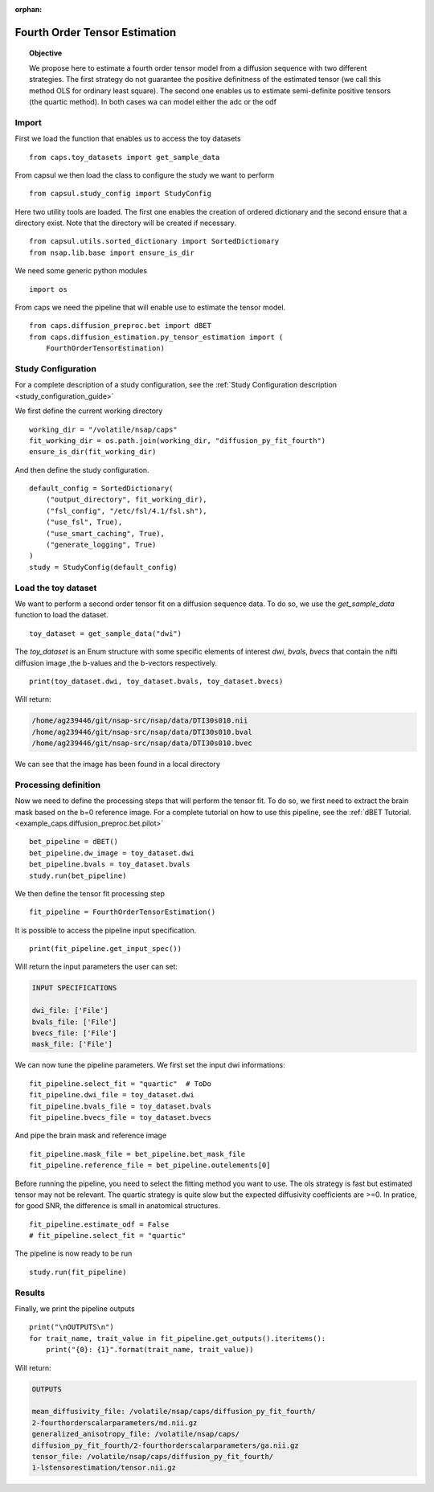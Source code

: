 .. CAPS AUTO-GENERATED FILE -- DO NOT EDIT!

:orphan:

.. _example_caps.diffusion_estimation.py_tensor_estimation.pilot_fourth_order :

==================================
Fourth Order Tensor Estimation
==================================

.. hidden-code-block:: python
    :starthidden: True

    # The full use case code: caps.diffusion_estimation.py_tensor_estimation.pilot_fourth_order
    from caps.toy_datasets import get_sample_data
    from capsul.study_config import StudyConfig
    from capsul.utils.sorted_dictionary import SortedDictionary
    from nsap.lib.base import ensure_is_dir
    import os
    from caps.diffusion_preproc.bet import dBET
    from caps.diffusion_estimation.py_tensor_estimation import (
        FourthOrderTensorEstimation)
    working_dir = "/volatile/nsap/caps"
    fit_working_dir = os.path.join(working_dir, "diffusion_py_fit_fourth")
    ensure_is_dir(fit_working_dir)
    default_config = SortedDictionary(
        ("output_directory", fit_working_dir),
        ("fsl_config", "/etc/fsl/4.1/fsl.sh"),
        ("use_fsl", True),
        ("use_smart_caching", True),
        ("generate_logging", True)
    )
    study = StudyConfig(default_config)
    toy_dataset = get_sample_data("dwi")
    print(toy_dataset.dwi, toy_dataset.bvals, toy_dataset.bvecs)
    bet_pipeline = dBET()
    bet_pipeline.dw_image = toy_dataset.dwi
    bet_pipeline.bvals = toy_dataset.bvals
    study.run(bet_pipeline)
    fit_pipeline = FourthOrderTensorEstimation()
    print(fit_pipeline.get_input_spec())
    fit_pipeline.select_fit = "quartic"  # ToDo
    fit_pipeline.dwi_file = toy_dataset.dwi
    fit_pipeline.bvals_file = toy_dataset.bvals
    fit_pipeline.bvecs_file = toy_dataset.bvecs
    fit_pipeline.mask_file = bet_pipeline.bet_mask_file
    fit_pipeline.reference_file = bet_pipeline.outelements[0]
    fit_pipeline.estimate_odf = False
    # fit_pipeline.select_fit = "quartic"
    study.run(fit_pipeline)
    print("\nOUTPUTS\n")
    for trait_name, trait_value in fit_pipeline.get_outputs().iteritems():
        print("{0}: {1}".format(trait_name, trait_value))


.. link-to-block:: caps.diffusion_estimation.py_tensor_estimation.
                   FourthOrderTensorEstimation
    :label: API
    :right-side: True

.. topic:: Objective

    We propose here to estimate a fourth order tensor model from
    a diffusion sequence with two different strategies.
    The first strategy do not guarantee the positive definitness of
    the estimated tensor (we call this method OLS for ordinary
    least square). The second one enables us to estimate semi-definite
    positive tensors (the quartic method).
    In both cases wa can model either the adc or the odf

Import
------

First we load the function that enables us to access the toy datasets

::

    from caps.toy_datasets import get_sample_data


From capsul we then load the class to configure the study we want to
perform

::

    from capsul.study_config import StudyConfig


Here two utility tools are loaded. The first one enables the creation
of ordered dictionary and the second ensure that a directory exist.
Note that the directory will be created if necessary.

::

    from capsul.utils.sorted_dictionary import SortedDictionary
    from nsap.lib.base import ensure_is_dir


We need some generic python modules

::

    import os


From caps we need the pipeline that will enable use to estimate the
tensor model.

::

    from caps.diffusion_preproc.bet import dBET
    from caps.diffusion_estimation.py_tensor_estimation import (
        FourthOrderTensorEstimation)


Study Configuration
-------------------

For a complete description of a study configuration, see the
:ref:`Study Configuration description <study_configuration_guide>`

We first define the current working directory

::

    working_dir = "/volatile/nsap/caps"
    fit_working_dir = os.path.join(working_dir, "diffusion_py_fit_fourth")
    ensure_is_dir(fit_working_dir)


And then define the study configuration.

::

    default_config = SortedDictionary(
        ("output_directory", fit_working_dir),
        ("fsl_config", "/etc/fsl/4.1/fsl.sh"),
        ("use_fsl", True),
        ("use_smart_caching", True),
        ("generate_logging", True)
    )
    study = StudyConfig(default_config)


Load the toy dataset
--------------------

We want to perform a second order tensor fit on a diffusion sequence data.
To do so, we use the *get_sample_data* function to load the
dataset.

.. seealso::

    For a complete description of the *get_sample_data* function, see the
    :ref:`Toy Datasets documentation <toy_datasets_guide>`

::

    toy_dataset = get_sample_data("dwi")


The *toy_dataset* is an Enum structure with some specific
elements of interest *dwi*, *bvals*, *bvecs* that contain the nifti
diffusion image ,the b-values and the b-vectors respectively.

::

    print(toy_dataset.dwi, toy_dataset.bvals, toy_dataset.bvecs)


Will return:

.. code-block:: python

    /home/ag239446/git/nsap-src/nsap/data/DTI30s010.nii
    /home/ag239446/git/nsap-src/nsap/data/DTI30s010.bval
    /home/ag239446/git/nsap-src/nsap/data/DTI30s010.bvec

We can see that the image has been found in a local directory

Processing definition
---------------------

Now we need to define the processing steps that will perform the tensor
fit. To do so, we first need to extract the brain mask based on the b=0
reference image. For a complete tutorial on how to use this pipeline,
see the :ref:`dBET Tutorial. <example_caps.diffusion_preproc.bet.pilot>`

::

    bet_pipeline = dBET()
    bet_pipeline.dw_image = toy_dataset.dwi
    bet_pipeline.bvals = toy_dataset.bvals
    study.run(bet_pipeline)


We then define the tensor fit processing step

::

    fit_pipeline = FourthOrderTensorEstimation()


It is possible to access the pipeline input specification.

::

    print(fit_pipeline.get_input_spec())


Will return the input parameters the user can set:

.. code-block:: python

    INPUT SPECIFICATIONS

    dwi_file: ['File']
    bvals_file: ['File']
    bvecs_file: ['File']
    mask_file: ['File']

We can now tune the pipeline parameters.
We first set the input dwi informations:

::

    fit_pipeline.select_fit = "quartic"  # ToDo
    fit_pipeline.dwi_file = toy_dataset.dwi
    fit_pipeline.bvals_file = toy_dataset.bvals
    fit_pipeline.bvecs_file = toy_dataset.bvecs


And pipe the brain mask and reference image

::

    fit_pipeline.mask_file = bet_pipeline.bet_mask_file
    fit_pipeline.reference_file = bet_pipeline.outelements[0]


Before running the pipeline, you need to select the fitting method you
want to use.
The ols strategy is fast but estimated tensor may not be relevant.
The quartic strategy is quite slow but the expected diffusivity
coefficients are >=0.
In pratice, for good SNR, the difference is small in anatomical
structures.

::

    fit_pipeline.estimate_odf = False
    # fit_pipeline.select_fit = "quartic"


The pipeline is now ready to be run

::

    study.run(fit_pipeline)


Results
-------

Finally, we print the pipeline outputs

::

    print("\nOUTPUTS\n")
    for trait_name, trait_value in fit_pipeline.get_outputs().iteritems():
        print("{0}: {1}".format(trait_name, trait_value))


Will return:

.. code-block:: python

    OUTPUTS

    mean_diffusivity_file: /volatile/nsap/caps/diffusion_py_fit_fourth/
    2-fourthorderscalarparameters/md.nii.gz
    generalized_anisotropy_file: /volatile/nsap/caps/
    diffusion_py_fit_fourth/2-fourthorderscalarparameters/ga.nii.gz
    tensor_file: /volatile/nsap/caps/diffusion_py_fit_fourth/
    1-lstensorestimation/tensor.nii.gz

